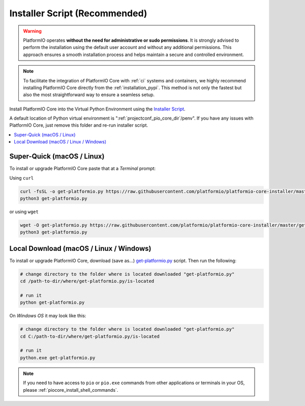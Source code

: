 ..  Copyright (c) 2014-present PlatformIO <contact@platformio.org>
    Licensed under the Apache License, Version 2.0 (the "License");
    you may not use this file except in compliance with the License.
    You may obtain a copy of the License at
       http://www.apache.org/licenses/LICENSE-2.0
    Unless required by applicable law or agreed to in writing, software
    distributed under the License is distributed on an "AS IS" BASIS,
    WITHOUT WARRANTIES OR CONDITIONS OF ANY KIND, either express or implied.
    See the License for the specific language governing permissions and
    limitations under the License.

.. _installation_installer_script:

Installer Script (Recommended)
------------------------------

.. warning::
    PlatformIO operates **without the need for administrative or sudo permissions**.
    It is strongly advised to perform the installation using the default user
    account and without any additional permissions. This approach ensures a smooth
    installation process and helps maintain a secure and controlled environment.

.. note::
    To facilitate the integration of PlatformIO Core with :ref:`ci` systems and
    containers, we highly recommend installing PlatformIO Core directly from
    the :ref:`installation_pypi`. This method is not only the fastest but
    also the most straightforward way to ensure a seamless setup.

Install PlatformIO Core into the Virtual Python Environment using the
`Installer Script <https://github.com/platformio/platformio-core-installer>`_.

A default location of Python virtual environment is ":ref:`projectconf_pio_core_dir`/penv".
If you have any issues with PlatformIO Core, just remove this folder and re-run
installer script.

.. contents::
    :local:

Super-Quick (macOS / Linux)
~~~~~~~~~~~~~~~~~~~~~~~~~~~

To install or upgrade PlatformIO Core paste that at a *Terminal* prompt:

Using ``curl``

.. code-block:: bash

    curl -fsSL -o get-platformio.py https://raw.githubusercontent.com/platformio/platformio-core-installer/master/get-platformio.py
    python3 get-platformio.py

or using ``wget``

.. code-block:: bash

    wget -O get-platformio.py https://raw.githubusercontent.com/platformio/platformio-core-installer/master/get-platformio.py
    python3 get-platformio.py


Local Download (macOS / Linux / Windows)
~~~~~~~~~~~~~~~~~~~~~~~~~~~~~~~~~~~~~~~~

To install or upgrade PlatformIO Core, download (save as...)
`get-platformio.py <https://raw.githubusercontent.com/platformio/platformio-core-installer/master/get-platformio.py>`__
script. Then run the following:

.. code-block:: bash

    # change directory to the folder where is located downloaded "get-platformio.py"
    cd /path-to-dir/where/get-platformio.py/is-located

    # run it
    python get-platformio.py


On *Windows OS* it may look like this:

.. code-block:: bash

    # change directory to the folder where is located downloaded "get-platformio.py"
    cd C:/path-to-dir/where/get-platformio.py/is-located

    # run it
    python.exe get-platformio.py

.. note::
    If you need to have access to ``pio`` or ``pio.exe`` commands from
    other applications or terminals in your OS, please :ref:`piocore_install_shell_commands`.
